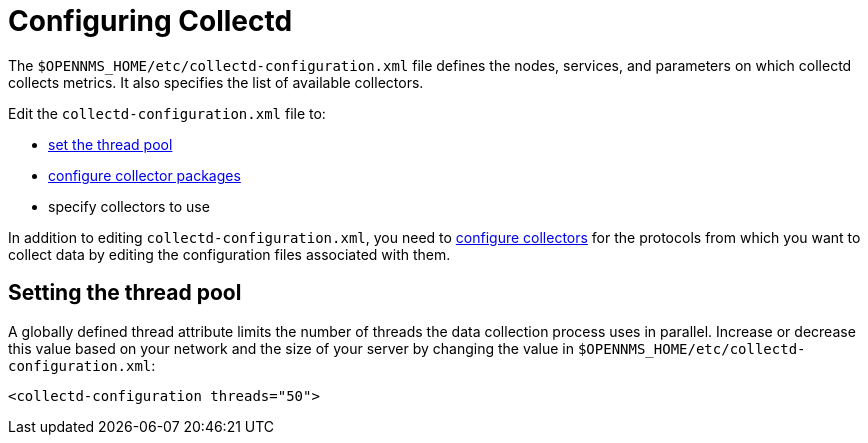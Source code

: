[[ga-collectd-configuration]]
= Configuring Collectd

The `$OPENNMS_HOME/etc/collectd-configuration.xml` file defines the nodes, services, and parameters on which collectd collects metrics.
It also specifies the list of available collectors.

Edit the `collectd-configuration.xml` file to:

* <<ga-thread-pool-edit, set the thread pool>>
* xref:operation:deep-dive/performance-data-collection/collectd/collection-packages.adoc[configure collector packages]
* specify collectors to use

In addition to editing `collectd-configuration.xml`, you need to xref:reference:performance-data-collection/introduction.adoc[configure collectors] for the protocols from which you want to collect data by editing the configuration files associated with them.

[[ga-thread-pool-edit]]
== Setting the thread pool

A globally defined thread attribute limits the number of threads the data collection process uses in parallel.
Increase or decrease this value based on your network and the size of your server by changing the value in `$OPENNMS_HOME/etc/collectd-configuration.xml`:

[source, xml]
----
<collectd-configuration threads="50">
----

